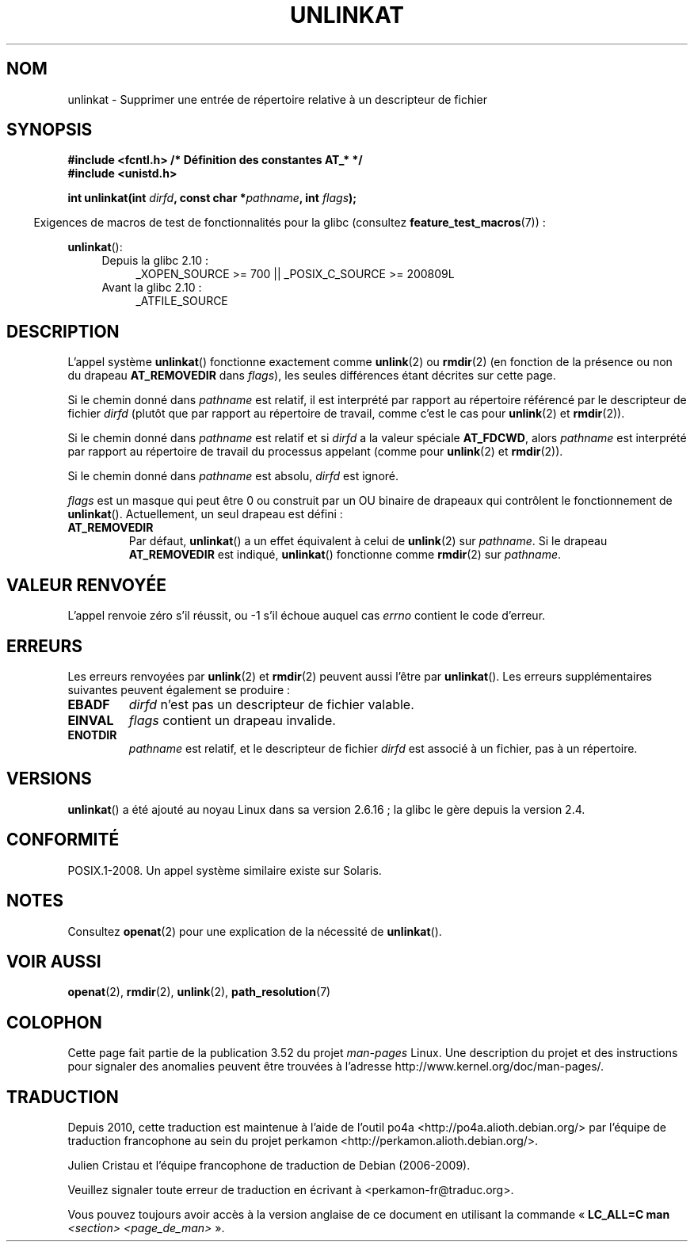 .\" This manpage is Copyright (C) 2006, Michael Kerrisk
.\"
.\" %%%LICENSE_START(VERBATIM)
.\" Permission is granted to make and distribute verbatim copies of this
.\" manual provided the copyright notice and this permission notice are
.\" preserved on all copies.
.\"
.\" Permission is granted to copy and distribute modified versions of this
.\" manual under the conditions for verbatim copying, provided that the
.\" entire resulting derived work is distributed under the terms of a
.\" permission notice identical to this one.
.\"
.\" Since the Linux kernel and libraries are constantly changing, this
.\" manual page may be incorrect or out-of-date.  The author(s) assume no
.\" responsibility for errors or omissions, or for damages resulting from
.\" the use of the information contained herein.  The author(s) may not
.\" have taken the same level of care in the production of this manual,
.\" which is licensed free of charge, as they might when working
.\" professionally.
.\"
.\" Formatted or processed versions of this manual, if unaccompanied by
.\" the source, must acknowledge the copyright and authors of this work.
.\" %%%LICENSE_END
.\"
.\"*******************************************************************
.\"
.\" This file was generated with po4a. Translate the source file.
.\"
.\"*******************************************************************
.TH UNLINKAT 2 "4 mai 2012" Linux "Manuel du programmeur Linux"
.SH NOM
unlinkat \- Supprimer une entrée de répertoire relative à un descripteur de
fichier
.SH SYNOPSIS
.nf
\fB#include <fcntl.h> /* Définition des constantes AT_* */\fP
\fB#include <unistd.h>\fP
.sp
\fBint unlinkat(int \fP\fIdirfd\fP\fB, const char *\fP\fIpathname\fP\fB, int \fP\fIflags\fP\fB);\fP
.fi
.sp
.in -4n
Exigences de macros de test de fonctionnalités pour la glibc (consultez
\fBfeature_test_macros\fP(7))\ :
.in
.sp
\fBunlinkat\fP():
.PD 0
.ad l
.RS 4
.TP  4
Depuis la glibc 2.10\ :
_XOPEN_SOURCE\ >=\ 700 || _POSIX_C_SOURCE\ >=\ 200809L
.TP 
Avant la glibc 2.10\ :
_ATFILE_SOURCE
.RE
.ad
.PD
.SH DESCRIPTION
L'appel système \fBunlinkat\fP() fonctionne exactement comme \fBunlink\fP(2) ou
\fBrmdir\fP(2) (en fonction de la présence ou non du drapeau \fBAT_REMOVEDIR\fP
dans \fIflags\fP), les seules différences étant décrites sur cette page.

Si le chemin donné dans \fIpathname\fP est relatif, il est interprété par
rapport au répertoire référencé par le descripteur de fichier \fIdirfd\fP
(plutôt que par rapport au répertoire de travail, comme c'est le cas pour
\fBunlink\fP(2) et \fBrmdir\fP(2)).

Si le chemin donné dans \fIpathname\fP est relatif et si \fIdirfd\fP a la valeur
spéciale \fBAT_FDCWD\fP, alors \fIpathname\fP est interprété par rapport au
répertoire de travail du processus appelant (comme pour \fBunlink\fP(2) et
\fBrmdir\fP(2)).

Si le chemin donné dans \fIpathname\fP est absolu, \fIdirfd\fP est ignoré.

\fIflags\fP est un masque qui peut être 0 ou construit par un OU binaire de
drapeaux qui contrôlent le fonctionnement de \fBunlinkat\fP(). Actuellement, un
seul drapeau est défini\ :
.TP 
\fBAT_REMOVEDIR\fP
Par défaut, \fBunlinkat\fP() a un effet équivalent à celui de \fBunlink\fP(2) sur
\fIpathname\fP. Si le drapeau \fBAT_REMOVEDIR\fP est indiqué, \fBunlinkat\fP()
fonctionne comme \fBrmdir\fP(2) sur \fIpathname\fP.
.SH "VALEUR RENVOYÉE"
L'appel renvoie zéro s'il réussit, ou \-1 s'il échoue auquel cas \fIerrno\fP
contient le code d'erreur.
.SH ERREURS
Les erreurs renvoyées par \fBunlink\fP(2) et \fBrmdir\fP(2) peuvent aussi l'être
par \fBunlinkat\fP(). Les erreurs supplémentaires suivantes peuvent également
se produire\ :
.TP 
\fBEBADF\fP
\fIdirfd\fP n'est pas un descripteur de fichier valable.
.TP 
\fBEINVAL\fP
\fIflags\fP contient un drapeau invalide.
.TP 
\fBENOTDIR\fP
\fIpathname\fP est relatif, et le descripteur de fichier \fIdirfd\fP est associé à
un fichier, pas à un répertoire.
.SH VERSIONS
\fBunlinkat\fP() a été ajouté au noyau Linux dans sa version 2.6.16\ ; la glibc
le gère depuis la version\ 2.4.
.SH CONFORMITÉ
POSIX.1\-2008. Un appel système similaire existe sur Solaris.
.SH NOTES
Consultez \fBopenat\fP(2) pour une explication de la nécessité de
\fBunlinkat\fP().
.SH "VOIR AUSSI"
\fBopenat\fP(2), \fBrmdir\fP(2), \fBunlink\fP(2), \fBpath_resolution\fP(7)
.SH COLOPHON
Cette page fait partie de la publication 3.52 du projet \fIman\-pages\fP
Linux. Une description du projet et des instructions pour signaler des
anomalies peuvent être trouvées à l'adresse
\%http://www.kernel.org/doc/man\-pages/.
.SH TRADUCTION
Depuis 2010, cette traduction est maintenue à l'aide de l'outil
po4a <http://po4a.alioth.debian.org/> par l'équipe de
traduction francophone au sein du projet perkamon
<http://perkamon.alioth.debian.org/>.
.PP
Julien Cristau et l'équipe francophone de traduction de Debian\ (2006-2009).
.PP
Veuillez signaler toute erreur de traduction en écrivant à
<perkamon\-fr@traduc.org>.
.PP
Vous pouvez toujours avoir accès à la version anglaise de ce document en
utilisant la commande
«\ \fBLC_ALL=C\ man\fR \fI<section>\fR\ \fI<page_de_man>\fR\ ».
